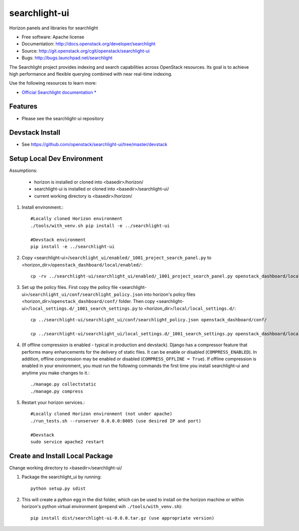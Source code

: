 ==============
searchlight-ui
==============

Horizon panels and libraries for searchlight

* Free software: Apache license
* Documentation: http://docs.openstack.org/developer/searchlight
* Source: http://git.openstack.org/cgit/openstack/searchlight-ui
* Bugs: http://bugs.launchpad.net/searchlight

The Searchlight project provides indexing and search capabilities across
OpenStack resources. Its goal is to achieve high performance and flexible
querying combined with near real-time indexing.

Use the following resources to learn more:

* `Official Searchlight documentation * <http://docs.openstack.org/developer/searchlight/>`_

Features
--------

* Please see the searchlight-ui repository

Devstack Install
----------------

* See https://github.com/openstack/searchlight-ui/tree/master/devstack

Setup Local Dev Environment
---------------------------

Assumptions:

 * horizon is installed or cloned into <basedir>/horizon/
 * searchlight-ui is installed or cloned into <basedir>/searchlight-ui/
 * current working directory is <basedir>/horizon/

1. Install environment.::

    #Locally cloned Horizon environment
    ./tools/with_venv.sh pip install -e ../searchlight-ui

    #Devstack environment
    pip install -e ../searchlight-ui

2. Copy <searchlight-ui>/``searchlight_ui/enabled/_1001_project_search_panel.py``
   to <horizon_dir>/``openstack_dashboard/local/enabled/``::

    cp -rv ../searchlight-ui/searchlight_ui/enabled/_1001_project_search_panel.py openstack_dashboard/local/enabled/

3. Set up the policy files. First copy the policy file
   <searchlight-ui>/``searchlight_ui/conf/searchlight_policy.json`` into
   horizon's policy files <horizon_dir>/``openstack_dashboard/conf/`` folder.
   Then copy
   <searchlight-ui>/``local_settings.d/_1001_search_settings.py``
   to <horizon_dir>/``local/local_settings.d/``::

    cp ../searchlight-ui/searchlight_ui/conf/searchlight_policy.json openstack_dashboard/conf/

    cp ../searchlight-ui/searchlight_ui/local_settings.d/_1001_search_settings.py openstack_dashboard/local/local_settings.d/

4. (If offline compression is enabled - typical in production and devstack).
   Django has a compressor feature that performs many enhancements for the
   delivery of static files. It can be enable or disabled
   (``COMPRESS_ENABLED``). In addition, offline compression may be enabled or
   disabled (``COMPRESS_OFFLINE = True``). If offline compression is enabled
   in your environment, you must run the following commands the first time
   you install searchlight-ui and anytime you make changes to it.::

    ./manage.py collectstatic
    ./manage.py compress

5. Restart your horizon services.::

    #Locally cloned Horizon environment (not under apache)
    ./run_tests.sh --runserver 0.0.0.0:8005 (use desired IP and port)

    #Devstack
    sudo service apache2 restart

Create and Install Local Package
--------------------------------

Change working directory to <basedir>/searchlight-ui/

1. Package the searchlight_ui by running::

    python setup.py sdist

2. This will create a python egg in the dist folder, which can be used to
   install on the horizon machine or within horizon's python virtual
   environment (prepend wih ``./tools/with_venv.sh``)::

    pip install dist/searchlight-ui-0.0.0.tar.gz (use appropriate version)
